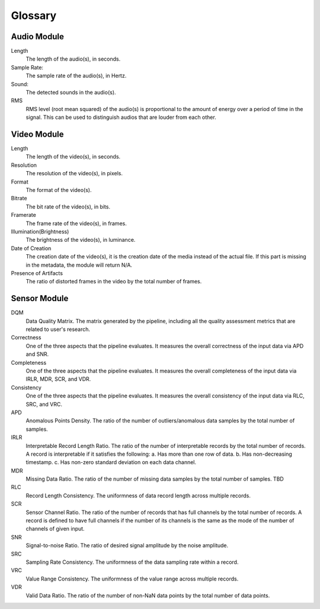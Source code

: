 Glossary
========

Audio Module
------------

Length
  The length of the audio(s), in seconds.

Sample Rate:
  The sample rate of the audio(s), in Hertz.

Sound:
  The detected sounds in the audio(s).

RMS
  RMS level (root mean squared) of the audio(s) is proportional to the amount of energy over a period of time in the signal.
  This can be used to distinguish audios that are louder from each other.


Video Module
------------

Length
  The length of the video(s), in seconds.

Resolution
  The resolution of the video(s), in pixels.

Format
  The format of the video(s).

Bitrate
  The bit rate of the video(s), in bits.

Framerate
  The frame rate of the video(s), in frames.

Illumination(Brightness)
  The brightness of the video(s), in luminance.

Date of Creation
  The creation date of the video(s), it is the creation date of the media instead of the actual file. 
  If this part is missing in the metadata, the module will return N/A.

Presence of Artifacts
  The ratio of distorted frames in the video by the total number of frames.

Sensor Module
-------------

DQM
  Data Quality Matrix. The matrix generated by the pipeline, including all the quality assessment metrics
  that are related to user's research.

Correctness
  One of the three aspects that the pipeline evaluates. It measures the overall correctness of the input data
  via APD and SNR.

Completeness
  One of the three aspects that the pipeline evaluates. It measures the overall completeness of the input data
  via IRLR, MDR, SCR, and VDR.

Consistency
  One of the three aspects that the pipeline evaluates. It measures the overall consistency of the input data
  via RLC, SRC, and VRC.

APD
  Anomalous Points Density. The ratio of the number of outliers/anomalous data samples by the total number of samples.

IRLR
  Interpretable Record Length Ratio. The ratio of the number of interpretable records by the total number of records.
  A record is interpretable if it satisfies the following: 
  a. Has more than one row of data. 
  b. Has non-decreasing timestamp.
  c. Has non-zero standard deviation on each data channel.

MDR
  Missing Data Ratio. The ratio of the number of missing data samples by the total number of samples. TBD

RLC
  Record Length Consistency. The uniformness of data record length across multiple records.

SCR
  Sensor Channel Ratio. The ratio of the number of records that has full channels by the total number of records.
  A record is defined to have full channels if the number of its channels is the same as the mode of the number of channels
  of given input. 

SNR
  Signal-to-noise Ratio. The ratio of desired signal amplitude by the noise amplitude.

SRC
  Sampling Rate Consistency. The uniformness of the data sampling rate within a record.

VRC
  Value Range Consistency. The uniformness of the value range across multiple records.

VDR
  Valid Data Ratio. The ratio of the number of non-NaN data points by the total number of data points. 